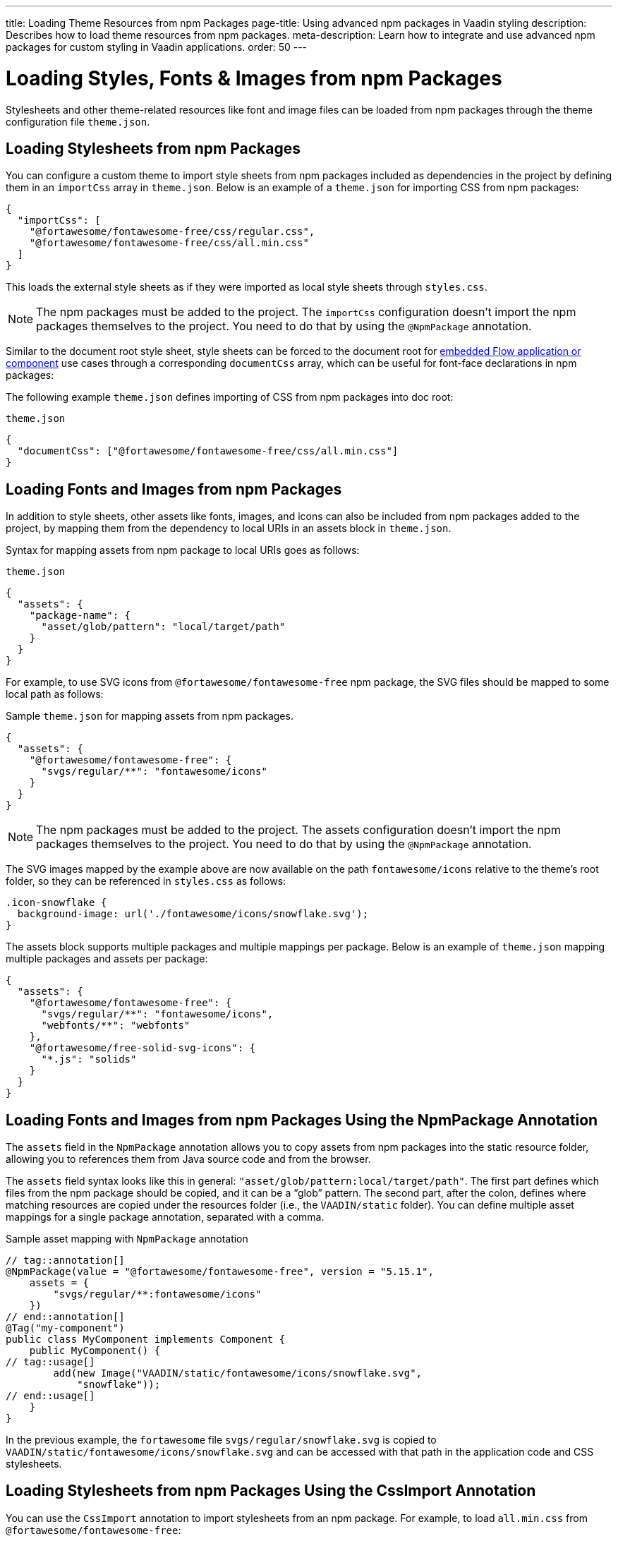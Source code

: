 ---
title: Loading Theme Resources from npm Packages
page-title: Using advanced npm packages in Vaadin styling
description: Describes how to load theme resources from npm packages.
meta-description: Learn how to integrate and use advanced npm packages for custom styling in Vaadin applications.
order: 50
---


= Loading Styles, Fonts & Images from npm Packages

Stylesheets and other theme-related resources like font and image files can be loaded from npm packages through the theme configuration file `theme.json`.


[#styles-from-npm]
== Loading Stylesheets from npm Packages

You can configure a custom theme to import style sheets from npm packages included as dependencies in the project by defining them in an `importCss` array in [filename]`theme.json`. Below is an example of a [filename]`theme.json` for importing CSS from npm packages:

[source,json]
----
{
  "importCss": [
    "@fortawesome/fontawesome-free/css/regular.css",
    "@fortawesome/fontawesome-free/css/all.min.css"
  ]
}
----

This loads the external style sheets as if they were imported as local style sheets through [filename]`styles.css`.

[NOTE]
The npm packages must be added to the project. The `importCss` configuration doesn't import the npm packages themselves to the project. You need to do that by using the [annotationname]`@NpmPackage` annotation.

Similar to the document root style sheet, style sheets can be forced to the document root for <<{articles}/flow/integrations/embedding#, embedded Flow application or component>> use cases through a corresponding `documentCss` array, which can be useful for font-face declarations in npm packages:

The following example [filename]`theme.json` defines importing of CSS from npm packages into doc root:

.[filename]`theme.json`
[source,json]
----
{
  "documentCss": ["@fortawesome/fontawesome-free/css/all.min.css"]
}
----


[#fonts-and-images-from-npm]
== Loading Fonts and Images from npm Packages

In addition to style sheets, other assets like fonts, images, and icons can also be included from npm packages added to the project, by mapping them from the dependency to local URIs in an assets block in [filename]`theme.json`.

Syntax for mapping assets from npm package to local URIs goes as follows:

.[filename]`theme.json`
[source,json]
----
{
  "assets": {
    "package-name": {
      "asset/glob/pattern": "local/target/path"
    }
  }
}
----

For example, to use SVG icons from `@fortawesome/fontawesome-free` npm package, the SVG files should be mapped to some local path as follows:

.Sample [filename]`theme.json` for mapping assets from npm packages.
[source,json]
----
{
  "assets": {
    "@fortawesome/fontawesome-free": {
      "svgs/regular/**": "fontawesome/icons"
    }
  }
}
----


[NOTE]
The npm packages must be added to the project. The assets configuration doesn't import the npm packages themselves to the project. You need to do that by using the [annotationname]`@NpmPackage` annotation.

The SVG images mapped by the example above are now available on the path `fontawesome/icons` relative to the theme's root folder, so they can be referenced in [filename]`styles.css` as follows:

[source,css]
----
.icon-snowflake {
  background-image: url('./fontawesome/icons/snowflake.svg');
}
----

The assets block supports multiple packages and multiple mappings per package. Below is an example of [filename]`theme.json` mapping multiple packages and assets per package:

[source,json]
----
{
  "assets": {
    "@fortawesome/fontawesome-free": {
      "svgs/regular/**": "fontawesome/icons",
      "webfonts/**": "webfonts"
    },
    "@fortawesome/free-solid-svg-icons": {
      "*.js": "solids"
    }
  }
}
----

[since:com.vaadin:vaadin@V24.9]
[#fonts-and-images-from-npm-with-npmpackage-annotation]
== Loading Fonts and Images from npm Packages Using the NpmPackage Annotation

The `assets` field in the [annotationname]`NpmPackage` annotation allows you to copy assets from npm packages into the static resource folder, allowing you to references them from Java source code and from the browser.

The `assets` field syntax looks like this in general: `"asset/glob/pattern:local/target/path"`. The first part defines which files from the npm package should be copied, and it can be a “glob” pattern. 
The second part, after the colon, defines where matching resources are copied under the resources folder (i.e., the `VAADIN/static` folder). You can define multiple asset mappings for a single package annotation, separated with a comma.

.Sample asset mapping with `NpmPackage` annotation
[source,java]
----
// tag::annotation[]
@NpmPackage(value = "@fortawesome/fontawesome-free", version = "5.15.1",
    assets = {
        "svgs/regular/**:fontawesome/icons"
    })
// end::annotation[]
@Tag("my-component")
public class MyComponent implements Component {
    public MyComponent() {
// tag::usage[]
        add(new Image("VAADIN/static/fontawesome/icons/snowflake.svg",
            "snowflake"));
// end::usage[]
    }
}
----

In the previous example, the `fortawesome` file `svgs/regular/snowflake.svg` is copied to `VAADIN/static/fontawesome/icons/snowflake.svg` and can be accessed with that path in the application code and CSS stylesheets.

== Loading Stylesheets from npm Packages Using the CssImport Annotation

You can use the [annotation]`CssImport` annotation to import stylesheets from an npm package. For example, to load `all.min.css` from `@fortawesome/fontawesome-free`:

.Sample asset mapping with `NpmPackage` annotation
[source,java]
----
@NpmPackage(value = "@fortawesome/fontawesome-free", version = "5.15.1")
// tag::import[]
@CssImport("@fortawesome/fontawesome-free/css/all.min.css")
// end::import[]
public class AppShell implements AppShellConfigurator {
}

@Tag("my-component")
public class MyComponent implements Component {
    public MyComponent() {
        Span userIcon = new Span();
        userIcon.addClassNames("fa-sharp", "fa-solid", "fa-user");
        userIcon.getStyle().set("font-family", "'Font Awesome 5 Free'");
        add(userIcon);
    }
}
----

[discussion-id]`3e46fe3b-00d6-4cf7-908c-342a364210db`
